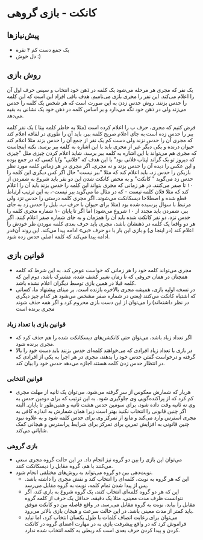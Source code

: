 * کانکت - بازی گروهی

** پیش‌نیازها
- یک جمع دست کم ۴ نفره 
- دل خوش :) 
  
** روش بازی
یک نفر که مجری هر مرحله می‌شود یک کلمه در ذهن خود انتخاب و سپس حرف اول آن را اعلام می‌کند. این نفر را مجری بازی می‌نامیم.
هدف باقی افراد این است که این کلمه را حدس بزنند. روش حدس زدن به این صورت است که هر شخص یک کلمه را حدس می‌زند ولی در ذهن خود نگه می‌دارد و بر اساس کلمه در ذهن خود یک نشانی به بقیه می‌دهد. 

فرض کنیم که مجری، حرف ب را اعلام کرده است (مثلا به خاطر کلمه بیتا ) یک نفر کلمه ببر را حدس زده است به جای اعلام صریح کلمه ببر، باید آن را طوری در لفافه اعلام کند که مجری آن را حدس نزند ولی دست کم یک نفر از جمع آن را حدس بزند
مثلا اعلام کند حیوان درنده و یکی دیگر غیر از مجری باید با این اشاره به کلمه ببر برسد. نکته اینجاست که مجری هم می‌تواند با این اشاره به کلمه ببر برسد، شاید اعلام کردن چیزی مثل "چیزی که دیروز تو بک گراند لپتاب فلانی بود"
با این هدف که "فلانی" و/یا کسی که در جمع بوده و این عکس را دیده آن را حدس بزند و نه مجری. 
اگر مجری در هر زمانی کلمه مورد نظر بازیکن را حدس زد، باید اعلام کند که مثلا "ببر نیست" حال اگر کس دیگری این کلمه را حدس زد می‌گوید " کانکت" و به محض کانکت شدن این دو نفر باید شروع به شمردن از ۱۰ تا صفر می‌کنند. 
در هر زمانی که مجری بتواند این کلمه را حدس بزند باید آن را اعلام کند که مثلا فلان کلمه نیست - که در مثال ما می‌گوید ببر نیست-، به این ترتیب ارتباط قطع شده و اصطلاحا دیسکانکت می‌شوند. اگر مجری کلمه درستی را حدس نزد ولی مرتبط با سوال پرسیده شده بود (مثلا برای حیوان
با حرف ب، بلبل را حدس زد به جای ببر، شمردن باید مجدد از ۱۰ شروع می‌شود) 
اما اگر تا پایان ۱۰ شماره مجری کلمه را حدس نزد، دو نفر کانکت شده باید آن را همزمان و به جای شماره صفر اعلام کنند. اگر هر دو واقعا یک کلمه در ذهنشان باشد، مجری باید حرف بعدی کلمه موردن ظر خودش را اعلام کند (در اینجا ی) و بازی این بار با دو حرف «بی» ادامه پیدا می‌کند. این روند آن‌قدر ادامه پیدا می‌کند که کلمه اصلی حدس زده شود. 

** قوانین بازی
- مجری می‌تواند کلمه خود را هر زمانی که خواست عوض کند. به این شرط که کلمه همچنان در همان حروفی که تا زمان تغییر کشف شده، مشترک باشد، دوم این که کلمه قبلا در همین بازی توسط دیگران اعلام نشده باشد. 
- در نسخه اولیه بازی، همیشه مجری بالاخره بازنده است. بر مبنای پیشنهاد ما، کسانی که اشتباه کانکت می‌کنند (یعنی در شماره صفر مشخص می‌شود هر کدام چیز دیگری در نظر داشته‌اند) را می‌توان از این دست بازی محروم کرد و اگر همه حذف شوند مجری برنده است

*** قوانین بازی با تعداد زیاد
- اگر تعداد زیاد باشد، می‌توان حتی کانکشن‌های دیسکانکت شده را هم حذف کرد که مجری برنده شود.
- در بازی با تعداد زیاد افرادی که می‌خواهند کلمه‌ای حدس بزنند باید دست خود را بالا گرفته و درخواست گفتن حدس خود را بدهند، مجری در هر اجرا به یکی از افرادی که در انتظار حدس زدن کلمه هستند اجازه می‌دهد حدس خود را بیان کند.

*** قوانین انتخابی
- هربار که شمارش معکوس از سر گرفته می‌شود، می‌توان یک ثانیه از مهلت مجری کم کرد که از پراکنده‌گویی وی جلوگیری شود. به این ترتیب که برای دومین حدس به وی نه ثانیه وقت داده شود، برای سومین حدس هشت ثانیه و همین‌طور تا پایان. البته اگر چنین قانونی را انتخاب نکنید بهتر است زیرا همان شمارش به اندازه کافی به مجری استرس وارد می‌کند و مانع از تمرکز وی برای حدس کلمه شود و به علاوه نبود چنین قانونی به افزایش تمرین برای تمرکز برای شرایط پراسترس و هیجانی کمک شایانی می‌کند.

*** بازی گروهی
- می‌توان این بازی را بین دو گروه نیز انجام داد. در این حالت گروه مجری سعی می‌کنند با هم، گروه مقابل را دیسکانکت کنند.
- نوبت‌دهی بین دو گروه می‌تواند به روش‌های مختلفی انجام شود.
  - این که هر گروه به نوبت، کلمه‌ای را انتخاب کند و نقش مجری را داشته باشد. پس از پیدا شدن تمام کلمه، نوبت به گروه مقابل می‌رسد.
  - این که هر دو گروه کلمه‌ای انتخاب کنند، یک گروه شروع به بازی کند، اگر نتوانست ظرف مدت معینی، مثلا یک دقیقه، حداقل یک حرف از کلمه گروه مقابل را بیابد، نوبت به گروه مقابل می‌رسد. در واقع فاصله بین دو کانکت موفق باید کمتر از مدت معینی باشد. در این حالت سرعت و هیجان بازی بالاتر می‌رود.
  - می‌توان برای رعایت انصاف کلمات با طول یکسان انتخاب کرد، اما نباید فراموش کرد که در واقع پیشرفت بازی به در مهارت اعضای گروه در کانکت کردن و پیدا کردن حرف بعدی است که ربطی به کلمه انتخاب شده ندارد.
